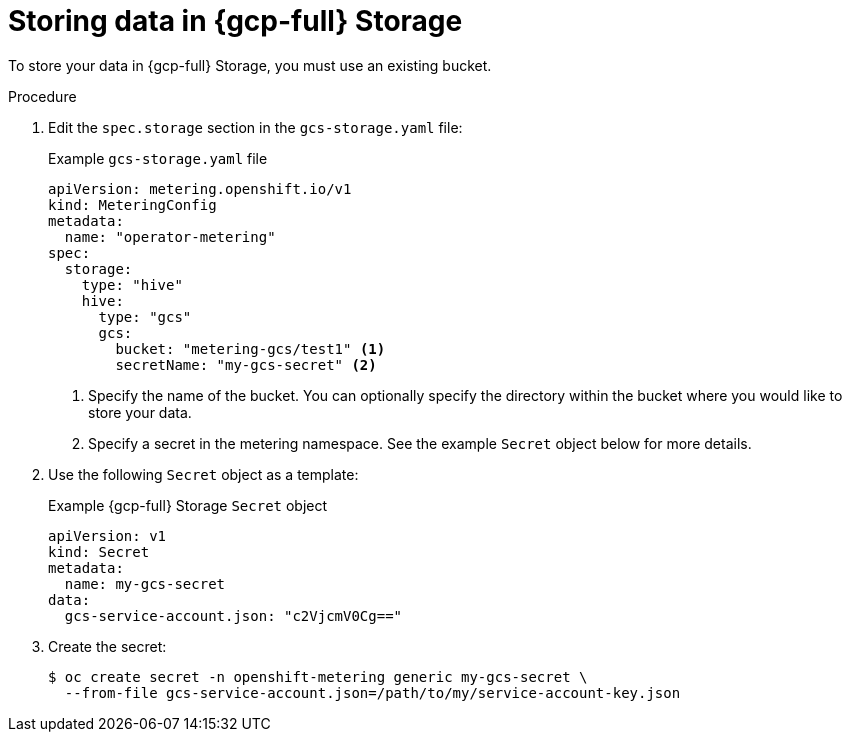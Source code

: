 // Module included in the following assemblies:
//
// * metering/configuring_metering/metering-configure-persistent-storage.adoc

:_mod-docs-content-type: PROCEDURE
[id="metering-store-data-in-gcp_{context}"]
= Storing data in {gcp-full} Storage

To store your data in {gcp-full} Storage, you must use an existing bucket.

.Procedure

. Edit the `spec.storage` section in the `gcs-storage.yaml` file:
+
.Example `gcs-storage.yaml` file
[source,yaml]
----
apiVersion: metering.openshift.io/v1
kind: MeteringConfig
metadata:
  name: "operator-metering"
spec:
  storage:
    type: "hive"
    hive:
      type: "gcs"
      gcs:
        bucket: "metering-gcs/test1" <1>
        secretName: "my-gcs-secret" <2>
----
<1> Specify the name of the bucket. You can optionally specify the directory within the bucket where you would like to store your data.
<2> Specify a secret in the metering namespace. See the example `Secret` object below for more details.

. Use the following `Secret` object as a template:
+
.Example {gcp-full} Storage `Secret` object
[source,yaml]
----
apiVersion: v1
kind: Secret
metadata:
  name: my-gcs-secret
data:
  gcs-service-account.json: "c2VjcmV0Cg=="
----

. Create the secret:
+
[source,terminal]
----
$ oc create secret -n openshift-metering generic my-gcs-secret \
  --from-file gcs-service-account.json=/path/to/my/service-account-key.json
----
